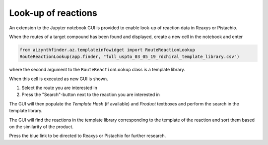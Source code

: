 Look-up of reactions
====================

An extension to the Jupyter notebook GUI is provided to enable look-up of reaction data in Reaxys or Pistachio. 

When the routes of a target compound has been found and displayed, create a new cell in the notebook and enter 

.. code-block::

    from aizynthfinder.az.templateinfowidget import RouteReactionLookup
    RouteReactionLookup(app.finder, "full_uspto_03_05_19_rdchiral_template_library.csv")


where the second argument to the ``RouteReactionLookup`` class is a template library. 

When this cell is executed as new GUI is shown. 

.. image:: lookup-gui.png


1. Select the route you are interested in
2. Press the "Search"-button next to the reaction you are interested in


The GUI will then populate the `Template Hash` (if available) and `Product` textboxes and perform the search in the template library.

The GUI will find the reactions in the template library corresponding to the template of the reaction and sort them based on the similarity of the product. 

Press the blue link to be directed to Reaxys or Pistachio for further research.